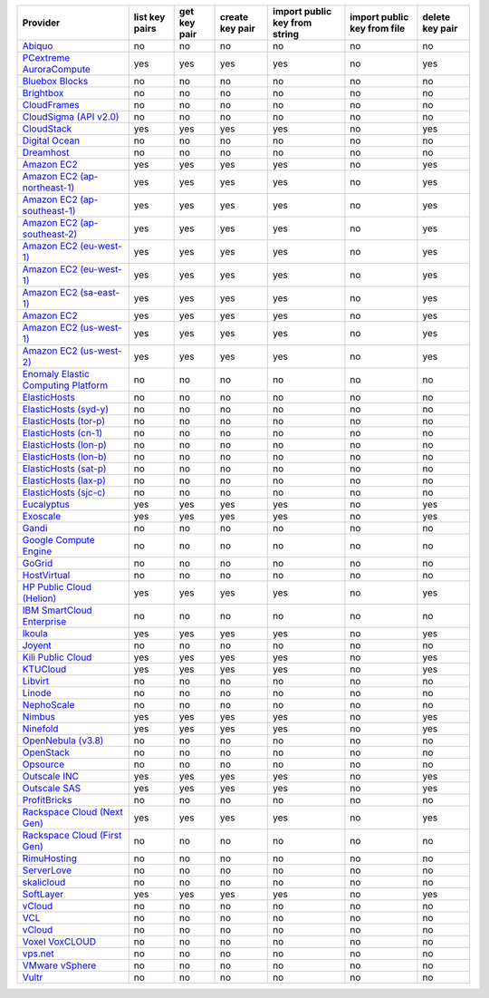 ===================================== ============== ============ =============== ============================= =========================== ===============
Provider                              list key pairs get key pair create key pair import public key from string import public key from file delete key pair
===================================== ============== ============ =============== ============================= =========================== ===============
`Abiquo`_                             no             no           no              no                            no                          no             
`PCextreme AuroraCompute`_            yes            yes          yes             yes                           no                          yes            
`Bluebox Blocks`_                     no             no           no              no                            no                          no             
`Brightbox`_                          no             no           no              no                            no                          no             
`CloudFrames`_                        no             no           no              no                            no                          no             
`CloudSigma (API v2.0)`_              no             no           no              no                            no                          no             
`CloudStack`_                         yes            yes          yes             yes                           no                          yes            
`Digital Ocean`_                      no             no           no              no                            no                          no             
`Dreamhost`_                          no             no           no              no                            no                          no             
`Amazon EC2`_                         yes            yes          yes             yes                           no                          yes            
`Amazon EC2 (ap-northeast-1)`_        yes            yes          yes             yes                           no                          yes            
`Amazon EC2 (ap-southeast-1)`_        yes            yes          yes             yes                           no                          yes            
`Amazon EC2 (ap-southeast-2)`_        yes            yes          yes             yes                           no                          yes            
`Amazon EC2 (eu-west-1)`_             yes            yes          yes             yes                           no                          yes            
`Amazon EC2 (eu-west-1)`_             yes            yes          yes             yes                           no                          yes            
`Amazon EC2 (sa-east-1)`_             yes            yes          yes             yes                           no                          yes            
`Amazon EC2`_                         yes            yes          yes             yes                           no                          yes            
`Amazon EC2 (us-west-1)`_             yes            yes          yes             yes                           no                          yes            
`Amazon EC2 (us-west-2)`_             yes            yes          yes             yes                           no                          yes            
`Enomaly Elastic Computing Platform`_ no             no           no              no                            no                          no             
`ElasticHosts`_                       no             no           no              no                            no                          no             
`ElasticHosts (syd-y)`_               no             no           no              no                            no                          no             
`ElasticHosts (tor-p)`_               no             no           no              no                            no                          no             
`ElasticHosts (cn-1)`_                no             no           no              no                            no                          no             
`ElasticHosts (lon-p)`_               no             no           no              no                            no                          no             
`ElasticHosts (lon-b)`_               no             no           no              no                            no                          no             
`ElasticHosts (sat-p)`_               no             no           no              no                            no                          no             
`ElasticHosts (lax-p)`_               no             no           no              no                            no                          no             
`ElasticHosts (sjc-c)`_               no             no           no              no                            no                          no             
`Eucalyptus`_                         yes            yes          yes             yes                           no                          yes            
`Exoscale`_                           yes            yes          yes             yes                           no                          yes            
`Gandi`_                              no             no           no              no                            no                          no             
`Google Compute Engine`_              no             no           no              no                            no                          no             
`GoGrid`_                             no             no           no              no                            no                          no             
`HostVirtual`_                        no             no           no              no                            no                          no             
`HP Public Cloud (Helion)`_           yes            yes          yes             yes                           no                          yes            
`IBM SmartCloud Enterprise`_          no             no           no              no                            no                          no             
`Ikoula`_                             yes            yes          yes             yes                           no                          yes            
`Joyent`_                             no             no           no              no                            no                          no             
`Kili Public Cloud`_                  yes            yes          yes             yes                           no                          yes            
`KTUCloud`_                           yes            yes          yes             yes                           no                          yes            
`Libvirt`_                            no             no           no              no                            no                          no             
`Linode`_                             no             no           no              no                            no                          no             
`NephoScale`_                         no             no           no              no                            no                          no             
`Nimbus`_                             yes            yes          yes             yes                           no                          yes            
`Ninefold`_                           yes            yes          yes             yes                           no                          yes            
`OpenNebula (v3.8)`_                  no             no           no              no                            no                          no             
`OpenStack`_                          no             no           no              no                            no                          no             
`Opsource`_                           no             no           no              no                            no                          no             
`Outscale INC`_                       yes            yes          yes             yes                           no                          yes            
`Outscale SAS`_                       yes            yes          yes             yes                           no                          yes            
`ProfitBricks`_                       no             no           no              no                            no                          no             
`Rackspace Cloud (Next Gen)`_         yes            yes          yes             yes                           no                          yes            
`Rackspace Cloud (First Gen)`_        no             no           no              no                            no                          no             
`RimuHosting`_                        no             no           no              no                            no                          no             
`ServerLove`_                         no             no           no              no                            no                          no             
`skalicloud`_                         no             no           no              no                            no                          no             
`SoftLayer`_                          yes            yes          yes             yes                           no                          yes            
`vCloud`_                             no             no           no              no                            no                          no             
`VCL`_                                no             no           no              no                            no                          no             
`vCloud`_                             no             no           no              no                            no                          no             
`Voxel VoxCLOUD`_                     no             no           no              no                            no                          no             
`vps.net`_                            no             no           no              no                            no                          no             
`VMware vSphere`_                     no             no           no              no                            no                          no             
`Vultr`_                              no             no           no              no                            no                          no             
===================================== ============== ============ =============== ============================= =========================== ===============

.. _`Abiquo`: http://www.abiquo.com/
.. _`PCextreme AuroraCompute`: https://www.pcextreme.nl/aurora/
.. _`Bluebox Blocks`: http://bluebox.net
.. _`Brightbox`: http://www.brightbox.co.uk/
.. _`CloudFrames`: http://www.cloudframes.net/
.. _`CloudSigma (API v2.0)`: http://www.cloudsigma.com/
.. _`CloudStack`: http://cloudstack.org/
.. _`Digital Ocean`: https://www.digitalocean.com
.. _`Dreamhost`: http://dreamhost.com/
.. _`Amazon EC2`: http://aws.amazon.com/ec2/
.. _`Amazon EC2 (ap-northeast-1)`: http://aws.amazon.com/ec2/
.. _`Amazon EC2 (ap-southeast-1)`: http://aws.amazon.com/ec2/
.. _`Amazon EC2 (ap-southeast-2)`: http://aws.amazon.com/ec2/
.. _`Amazon EC2 (eu-west-1)`: http://aws.amazon.com/ec2/
.. _`Amazon EC2 (eu-west-1)`: http://aws.amazon.com/ec2/
.. _`Amazon EC2 (sa-east-1)`: http://aws.amazon.com/ec2/
.. _`Amazon EC2`: http://aws.amazon.com/ec2/
.. _`Amazon EC2 (us-west-1)`: http://aws.amazon.com/ec2/
.. _`Amazon EC2 (us-west-2)`: http://aws.amazon.com/ec2/
.. _`Enomaly Elastic Computing Platform`: http://www.enomaly.com/
.. _`ElasticHosts`: http://www.elastichosts.com/
.. _`ElasticHosts (syd-y)`: http://www.elastichosts.com/
.. _`ElasticHosts (tor-p)`: http://www.elastichosts.com/
.. _`ElasticHosts (cn-1)`: http://www.elastichosts.com/
.. _`ElasticHosts (lon-p)`: http://www.elastichosts.com/
.. _`ElasticHosts (lon-b)`: http://www.elastichosts.com/
.. _`ElasticHosts (sat-p)`: http://www.elastichosts.com/
.. _`ElasticHosts (lax-p)`: http://www.elastichosts.com/
.. _`ElasticHosts (sjc-c)`: http://www.elastichosts.com/
.. _`Eucalyptus`: http://www.eucalyptus.com/
.. _`Exoscale`: https://www.exoscale.ch/
.. _`Gandi`: http://www.gandi.net/
.. _`Google Compute Engine`: https://cloud.google.com/
.. _`GoGrid`: http://www.gogrid.com/
.. _`HostVirtual`: http://www.hostvirtual.com
.. _`HP Public Cloud (Helion)`: http://www.hpcloud.com/
.. _`IBM SmartCloud Enterprise`: http://ibm.com/services/us/en/cloud-enterprise/
.. _`Ikoula`: http://express.ikoula.co.uk/cloudstack
.. _`Joyent`: http://www.joyentcloud.com
.. _`Kili Public Cloud`: http://kili.io/
.. _`KTUCloud`: https://ucloudbiz.olleh.com/
.. _`Libvirt`: http://libvirt.org/
.. _`Linode`: http://www.linode.com/
.. _`NephoScale`: http://www.nephoscale.com
.. _`Nimbus`: http://www.nimbusproject.org/
.. _`Ninefold`: http://ninefold.com/
.. _`OpenNebula (v3.8)`: http://opennebula.org/
.. _`OpenStack`: http://openstack.org/
.. _`Opsource`: http://www.opsource.net/
.. _`Outscale INC`: http://www.outscale.com
.. _`Outscale SAS`: http://www.outscale.com
.. _`ProfitBricks`: http://www.profitbricks.com
.. _`Rackspace Cloud (Next Gen)`: http://www.rackspace.com
.. _`Rackspace Cloud (First Gen)`: http://www.rackspace.com
.. _`RimuHosting`: http://rimuhosting.com/
.. _`ServerLove`: http://www.serverlove.com/
.. _`skalicloud`: http://www.skalicloud.com/
.. _`SoftLayer`: http://www.softlayer.com/
.. _`vCloud`: http://www.vmware.com/products/vcloud/
.. _`VCL`: http://incubator.apache.org/vcl/
.. _`vCloud`: http://www.vmware.com/products/vcloud/
.. _`Voxel VoxCLOUD`: http://www.voxel.net/
.. _`vps.net`: http://vps.net/
.. _`VMware vSphere`: http://www.vmware.com/products/vsphere/
.. _`Vultr`: https://www.vultr.com

